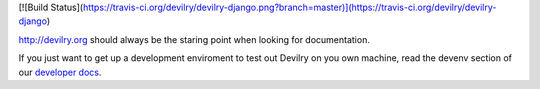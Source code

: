 [![Build Status](https://travis-ci.org/devilry/devilry-django.png?branch=master)](https://travis-ci.org/devilry/devilry-django)

http://devilry.org should always be the staring point when looking for documentation.

If you just want to get up a development enviroment to test out Devilry on you own machine,
read the devenv section of our `developer docs`_.

.. _`developer docs`: http://devilry.readthedocs.org